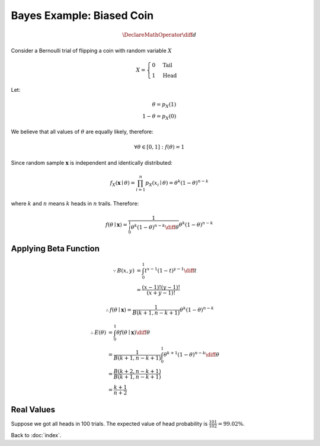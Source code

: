 ##########################
Bayes Example: Biased Coin
##########################

.. default-role:: math

.. math::

   \DeclareMathOperator{\diff}{d}

Consider a Bernoulli trial of flipping a coin with random variable `X`

.. math::
   
   X =
   \begin{cases}
     0 & \text{Tail}
     \\
     1 & \text{Head}
   \end{cases}

Let:

.. math::

   \theta = p_X(1)
   \\
   1 - \theta = p_X(0)

We believe that all values of `\theta` are equally likely, therefore:

.. math::

   \forall
   \theta \in [0, 1]:
   f(\theta) = 1

Since random sample `\mathbf{x}` is independent and identically distributed:

.. math::

   f_X (\mathbf{x} \mid \theta) =
   \prod_{i=1}^{n} p_X (x_i \mid \theta) =
   \theta^{k} (1 - \theta)^{n - k}

where `k` and `n` means `k` heads in `n` trails.
Therefore:

.. math::

   f (\theta \mid \mathbf{x}) =
     \frac{1}{\int_0^{1} \theta^{k} (1 - \theta)^{n - k} \diff \theta}
     \theta^{k} (1 - \theta)^{n - k}

Applying Beta Function
======================

.. math::

   \because
   B(x, y) &=
   \int_0^1 t^{x-1} (1-t)^{y-1} \diff t
   \\ &=
   \frac{(x - 1)! (y - 1)!}{(x + y - 1)!}

.. math::

   \therefore
   f(\theta \mid \mathbf{x}) =
     \frac{1}{B(k+1, n-k+1)}
     \theta^{k} (1 - \theta)^{n - k}

.. math::

   \therefore
   E(\theta) & =
   \int_0^1 \theta f(\theta \mid \mathbf{x}) \diff \theta 
   \\ &=
   \frac{1}{B(k+1, n-k+1)}
   \int_0^1 \theta^{k+1} (1 - \theta)^{n-k} \diff \theta
   \\ &=
   \frac{B(k+2, n-k+1)}{B(k+1, n-k+1)}
   \\ &=
   \frac{k + 1}{n + 2}

Real Values
===========

Suppose we got all heads in 100 trials.
The expected value of head probability is `\frac{101}{102} = 99.02\%`.

Back to :doc:`index`.

.. disqus::
